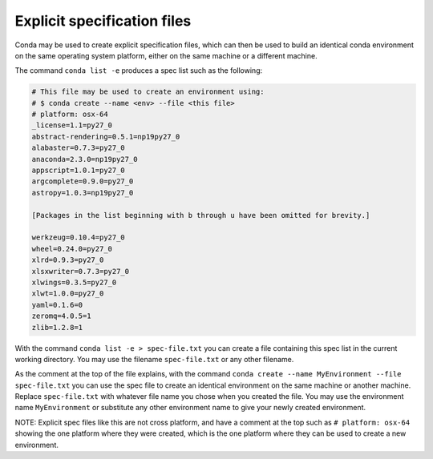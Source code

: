 Explicit specification files
============================

Conda may be used to create explicit specification files, which can then be used to build an identical conda environment on the same operating system platform, either on the same machine or a different machine.

The command ``conda list -e`` produces a spec list such as the following:

.. code::

   # This file may be used to create an environment using:
   # $ conda create --name <env> --file <this file>
   # platform: osx-64
   _license=1.1=py27_0
   abstract-rendering=0.5.1=np19py27_0
   alabaster=0.7.3=py27_0
   anaconda=2.3.0=np19py27_0
   appscript=1.0.1=py27_0
   argcomplete=0.9.0=py27_0
   astropy=1.0.3=np19py27_0

   [Packages in the list beginning with b through u have been omitted for brevity.]

   werkzeug=0.10.4=py27_0
   wheel=0.24.0=py27_0
   xlrd=0.9.3=py27_0
   xlsxwriter=0.7.3=py27_0
   xlwings=0.3.5=py27_0
   xlwt=1.0.0=py27_0
   yaml=0.1.6=0
   zeromq=4.0.5=1
   zlib=1.2.8=1

With the command ``conda list -e > spec-file.txt`` you can create a file containing this spec list in the current working directory. You may use the filename ``spec-file.txt`` or any other filename.

As the comment at the top of the file explains, with the command ``conda create --name MyEnvironment --file spec-file.txt`` you can use the spec file to create an identical environment on the same machine or another machine. Replace ``spec-file.txt`` with whatever file name you chose when you created the file. You may use the environment name ``MyEnvironment`` or substitute any other environment name to give your newly created environment.

NOTE: Explicit spec files like this are not cross platform, and have a comment at the top such as ``# platform: osx-64`` showing the one platform where they were created, which is the one platform where they can be used to create a new environment.
